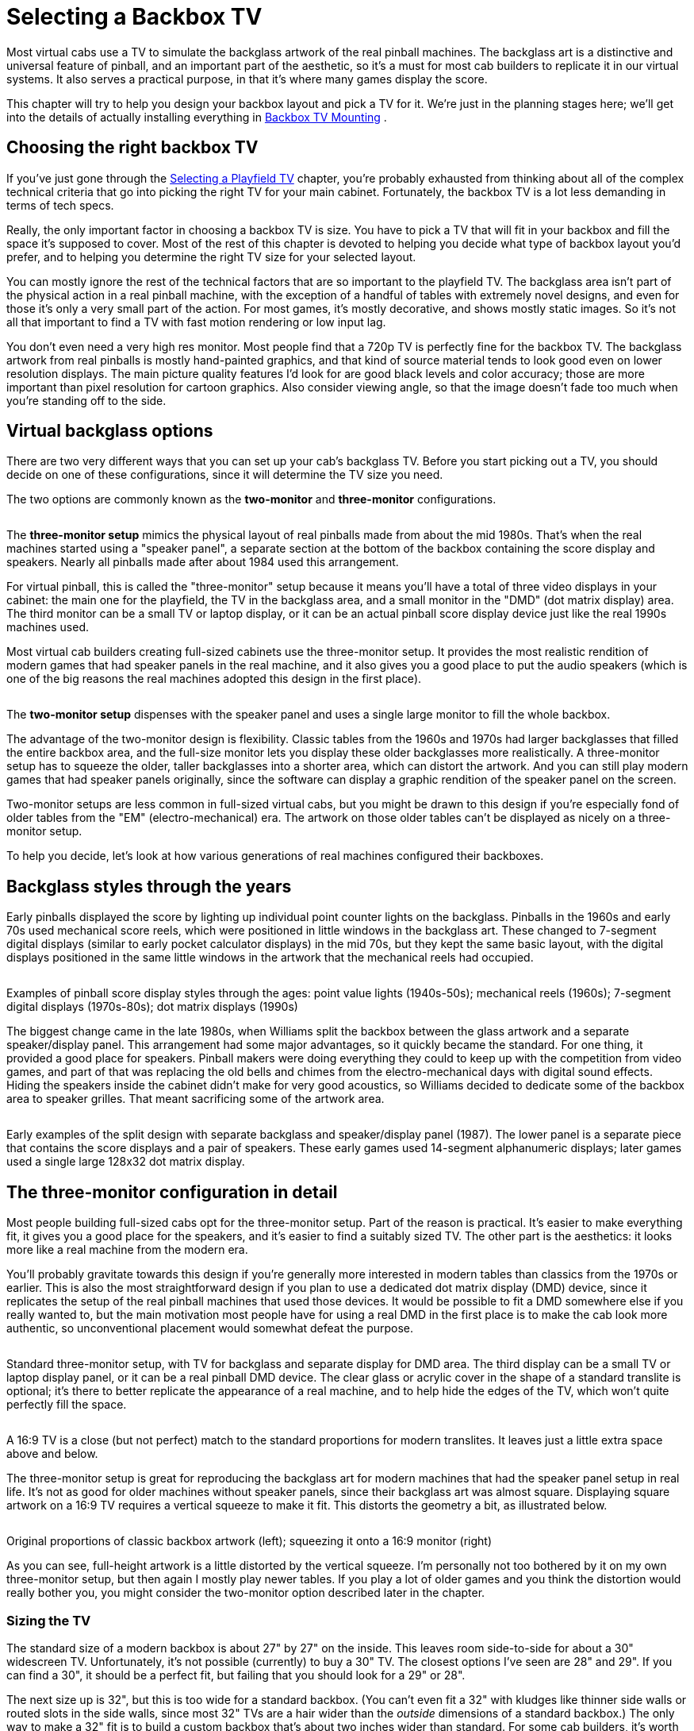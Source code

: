 = Selecting a Backbox TV

Most virtual cabs use a TV to simulate the backglass artwork of the real pinball machines. The backglass art is a distinctive and universal feature of pinball, and an important part of the aesthetic, so it's a must for most cab builders to replicate it in our virtual systems. It also serves a practical purpose, in that it's where many games display the score.

This chapter will try to help you design your backbox layout and pick a TV for it. We're just in the planning stages here; we'll get into the details of actually installing everything in xref:backboxTVInstall.adoc#backboxTVMounting[Backbox TV Mounting] .

== Choosing the right backbox TV

If you've just gone through the xref:playfieldTV.adoc#selectingPlayfieldTV[Selecting a Playfield TV] chapter, you're probably exhausted from thinking about all of the complex technical criteria that go into picking the right TV for your main cabinet. Fortunately, the backbox TV is a lot less demanding in terms of tech specs.

Really, the only important factor in choosing a backbox TV is size. You have to pick a TV that will fit in your backbox and fill the space it's supposed to cover. Most of the rest of this chapter is devoted to helping you decide what type of backbox layout you'd prefer, and to helping you determine the right TV size for your selected layout.

You can mostly ignore the rest of the technical factors that are so important to the playfield TV. The backglass area isn't part of the physical action in a real pinball machine, with the exception of a handful of tables with extremely novel designs, and even for those it's only a very small part of the action. For most games, it's mostly decorative, and shows mostly static images. So it's not all that important to find a TV with fast motion rendering or low input lag.

You don't even need a very high res monitor. Most people find that a 720p TV is perfectly fine for the backbox TV. The backglass artwork from real pinballs is mostly hand-painted graphics, and that kind of source material tends to look good even on lower resolution displays. The main picture quality features I'd look for are good black levels and color accuracy; those are more important than pixel resolution for cartoon graphics. Also consider viewing angle, so that the image doesn't fade too much when you're standing off to the side.

== Virtual backglass options

There are two very different ways that you can set up your cab's backglass TV. Before you start picking out a TV, you should decide on one of these configurations, since it will determine the TV size you need.

The two options are commonly known as the *two-monitor* and *three-monitor* configurations.

image::images/ThreeMonitorConfig.png[""]
The *three-monitor setup* mimics the physical layout of real pinballs made from about the mid 1980s. That's when the real machines started using a "speaker panel", a separate section at the bottom of the backbox containing the score display and speakers. Nearly all pinballs made after about 1984 used this arrangement.

For virtual pinball, this is called the "three-monitor" setup because it means you'll have a total of three video displays in your cabinet: the main one for the playfield, the TV in the backglass area, and a small monitor in the "DMD" (dot matrix display) area. The third monitor can be a small TV or laptop display, or it can be an actual pinball score display device just like the real 1990s machines used.

Most virtual cab builders creating full-sized cabinets use the three-monitor setup. It provides the most realistic rendition of modern games that had speaker panels in the real machine, and it also gives you a good place to put the audio speakers (which is one of the big reasons the real machines adopted this design in the first place).

image::images/TwoMonitorConfig.png[""]
The *two-monitor setup* dispenses with the speaker panel and uses a single large monitor to fill the whole backbox.

The advantage of the two-monitor design is flexibility. Classic tables from the 1960s and 1970s had larger backglasses that filled the entire backbox area, and the full-size monitor lets you display these older backglasses more realistically. A three-monitor setup has to squeeze the older, taller backglasses into a shorter area, which can distort the artwork. And you can still play modern games that had speaker panels originally, since the software can display a graphic rendition of the speaker panel on the screen.

Two-monitor setups are less common in full-sized virtual cabs, but you might be drawn to this design if you're especially fond of older tables from the "EM" (electro-mechanical) era. The artwork on those older tables can't be displayed as nicely on a three-monitor setup.

To help you decide, let's look at how various generations of real machines configured their backboxes.

== Backglass styles through the years

Early pinballs displayed the score by lighting up individual point counter lights on the backglass. Pinballs in the 1960s and early 70s used mechanical score reels, which were positioned in little windows in the backglass art. These changed to 7-segment digital displays (similar to early pocket calculator displays) in the mid 70s, but they kept the same basic layout, with the digital displays positioned in the same little windows in the artwork that the mechanical reels had occupied.

image::images/BackglassScoreStyles.jpg[""]

Examples of pinball score display styles through the ages: point value lights (1940s-50s); mechanical reels (1960s); 7-segment digital displays (1970s-80s); dot matrix displays (1990s)

The biggest change came in the late 1980s, when Williams split the backbox between the glass artwork and a separate speaker/display panel. This arrangement had some major advantages, so it quickly became the standard. For one thing, it provided a good place for speakers. Pinball makers were doing everything they could to keep up with the competition from video games, and part of that was replacing the old bells and chimes from the electro-mechanical days with digital sound effects. Hiding the speakers inside the cabinet didn't make for very good acoustics, so Williams decided to dedicate some of the backbox area to speaker grilles. That meant sacrificing some of the artwork area.

image::images/EarlyDisplayPanels.jpg[""]

Early examples of the split design with separate backglass and speaker/display panel (1987). The lower panel is a separate piece that contains the score displays and a pair of speakers. These early games used 14-segment alphanumeric displays; later games used a single large 128x32 dot matrix display.


== The three-monitor configuration in detail

Most people building full-sized cabs opt for the three-monitor setup. Part of the reason is practical. It's easier to make everything fit, it gives you a good place for the speakers, and it's easier to find a suitably sized TV. The other part is the aesthetics: it looks more like a real machine from the modern era.

You'll probably gravitate towards this design if you're generally more interested in modern tables than classics from the 1970s or earlier. This is also the most straightforward design if you plan to use a dedicated dot matrix display (DMD) device, since it replicates the setup of the real pinball machines that used those devices. It would be possible to fit a DMD somewhere else if you really wanted to, but the main motivation most people have for using a real DMD in the first place is to make the cab look more authentic, so unconventional placement would somewhat defeat the purpose.

image::images/ThreeMonitorCutaway.png[""]

Standard three-monitor setup, with TV for backglass and separate display for DMD area. The third display can be a small TV or laptop display panel, or it can be a real pinball DMD device. The clear glass or acrylic cover in the shape of a standard translite is optional; it's there to better replicate the appearance of a real machine, and to help hide the edges of the TV, which won't quite perfectly fill the space.

image::images/ThreeMonitorProportions.png[""]

A 16:9 TV is a close (but not perfect) match to the standard proportions for modern translites. It leaves just a little extra space above and below.

The three-monitor setup is great for reproducing the backglass art for modern machines that had the speaker panel setup in real life. It's not as good for older machines without speaker panels, since their backglass art was almost square. Displaying square artwork on a 16:9 TV requires a vertical squeeze to make it fit. This distorts the geometry a bit, as illustrated below.

image::images/ThreeMonitorWithClassicArt.png[""]

Original proportions of classic backbox artwork (left); squeezing it onto a 16:9 monitor (right)

As you can see, full-height artwork is a little distorted by the vertical squeeze. I'm personally not too bothered by it on my own three-monitor setup, but then again I mostly play newer tables. If you play a lot of older games and you think the distortion would really bother you, you might consider the two-monitor option described later in the chapter.

=== Sizing the TV

The standard size of a modern backbox is about 27" by 27" on the inside. This leaves room side-to-side for about a 30" widescreen TV. Unfortunately, it's not possible (currently) to buy a 30" TV. The closest options I've seen are 28" and 29". If you can find a 30", it should be a perfect fit, but failing that you should look for a 29" or 28".

The next size up is 32", but this is too wide for a standard backbox. (You can't even fit a 32" with kludges like thinner side walls or routed slots in the side walls, since most 32" TVs are a hair wider than the _outside_ dimensions of a standard backbox.) The only way to make a 32" fit is to build a custom backbox that's about two inches wider than standard. For some cab builders, it's worth doing this to get a perfect fit to a common TV size. If you go this route, keep in mind that you'll also need to a custom speaker panel and translite to match the special width.

The proportions of the standard translite space are approximately 16:10 (width to height). That's very close to standard 16:9 TVs - just a hair taller. Some computer monitors come in 16:10 ratios, so you might check to see if you can find something like that in the 29" or 30" range, but it's unlikely. Fortunately, 16:9 is so close to the real aspect ratio that you don't have to worry about distorted geometry in the artwork. The only reason to prefer a 16:10 monitor is that it would more completely fill the available space.

=== Score panel options

The three-screen configuration obviously requires that third screen, in the score panel window in the speaker panel.

This third screen can be another video display, or it can be a dedicated DMD (dot matrix display) device like the ones used in the real machines from the 1990s. Furthermore, it can be _exactly_ like the ones used in the 1990s - specifically, a certain type of monochrome plasma display, which is still being made - or it can be a similar device with the same pixel layout that uses LEDs instead of plasma.

We'll look at in detail in the next chapter, xref:dmdDevice.adoc#selectingDmdDevice[Selecting a DMD Device] .

== The two-monitor configuration in detail

So far, we've only looked at the "three-monitor" setup. Way back at the top of the chapter, we said that there was another option, _without_ the speaker panel, where you use one large TV to fill the entire backbox space. This is known as the "two-monitor" configuration, because you end up with two TVs in your system (one for the main playfield, one for the backglass). Let's finally take a look at this alternative.

This is arguably the more flexible option, although it's also the more difficult of the two to set up. It's more flexible because it does a better job at reproducing older machines with full-height backglasses at the correct proportions, but it doesn't leave out the newer machines either, since it can show a newer machine's speaker panel "virtually" with on-screen graphics. The virtual rendition of a speaker panel obviously can't look quite as realistic as an actual speaker panel, but it does the job. If you're a big fan of classic tables from the electromechanical era, where the backglass art filled the whole backbox space, you might be willing to live with the fake speaker panels on modern machines in exchange for proper artwork proportions on classic tables.

But there are some major drawbacks. One is that it doesn't leave room for speakers. The real pinball makers adopted the separate panel design in part because it allowed the speakers to be exposed, which makes them sound better. You'll have to find another place for your speakers if you go the two-monitor route. You might be stuck (as the older real machines were) with placing the speakers somewhere inside the cabinet, which might somewhat reduce the audio quality.

The other big challenge is that it's impossible to buy a TV with exactly the right proportions to fit a backbox. The modern standard backbox is roughly square, about 27" wide by 27" tall (on the inside). Virtually all TVs and computer monitors sold today have 16:9 aspect, and the ones that don't are mostly even wider.

The solution that most two-screen cab builders use is to turn the TV sideways, so that the long dimension is vertical. This will make the TV too tall for the backbox, but you can cut an opening in the floor of the backbox and tuck part of the TV through the opening and into the main cabinet. This is illustrated below.

image::images/TwoMonitorCutaway.png[""]

Typical two-monitor setup. The TV has to extend into the cabinet through the "neck" in order to fit vertically.

image::images/TwoMonitorProportions.png[""]

Proportions of the display in a two-monitor setup. The monitor can't fill the whole width of the backbox because it has to fit through the neck into the main cabinet.

You should be aware of a big drawback of this arrangement: you won't be able to fold the backbox down without removing the TV. On real pinball machines, the backbox is designed to fold down so that it lies flat on top of the cabinet, to allow for easier transportation. With the TV arranged like this, you'll have to take out the TV if you want to fold down the backbox. And you really should fold it down before transporting it, because there's a big risk of breaking something during transport with the backbox up, due to its weight and the leverage it has in that position.

===  TV size

Considering only the backbox inside width of 27", the ideal set would be about 53". But that won't work because of the need to tuck the end of the TV into the main cabinet. So your actual size constraint is the main cabinet width. This means that *your maximum backbox TV size is exactly the same as your main playfield TV size* . For a standard width cabinet (20.5" inside width), you can use a 39" or possibly a 40" TV; for a widebody cabinet (23.25" inside width), you can use a 45" TV.

This will leave some leftover space on either side of the TV if you use the standard modern backbox dimensions. You could simply fill this area with a black border or decorative graphics.

There's another alternative, though. If you're enough of a fan of older EM machines to want a two-monitor setup in the first place, I'd suggest adjusting your cabinet plans to use a narrower backbox to fit the monitor. This will actually make your whole cabinet better fit the classic theme, since narrower backboxes were common until about the early 1980s. For example, the classic Gottlieb "wedgehead" style of the 1960s had backboxes about the same width as the cabinets. A 39" TV will fit these backboxes perfectly.

image::images/WedgeHeads.png[""]

